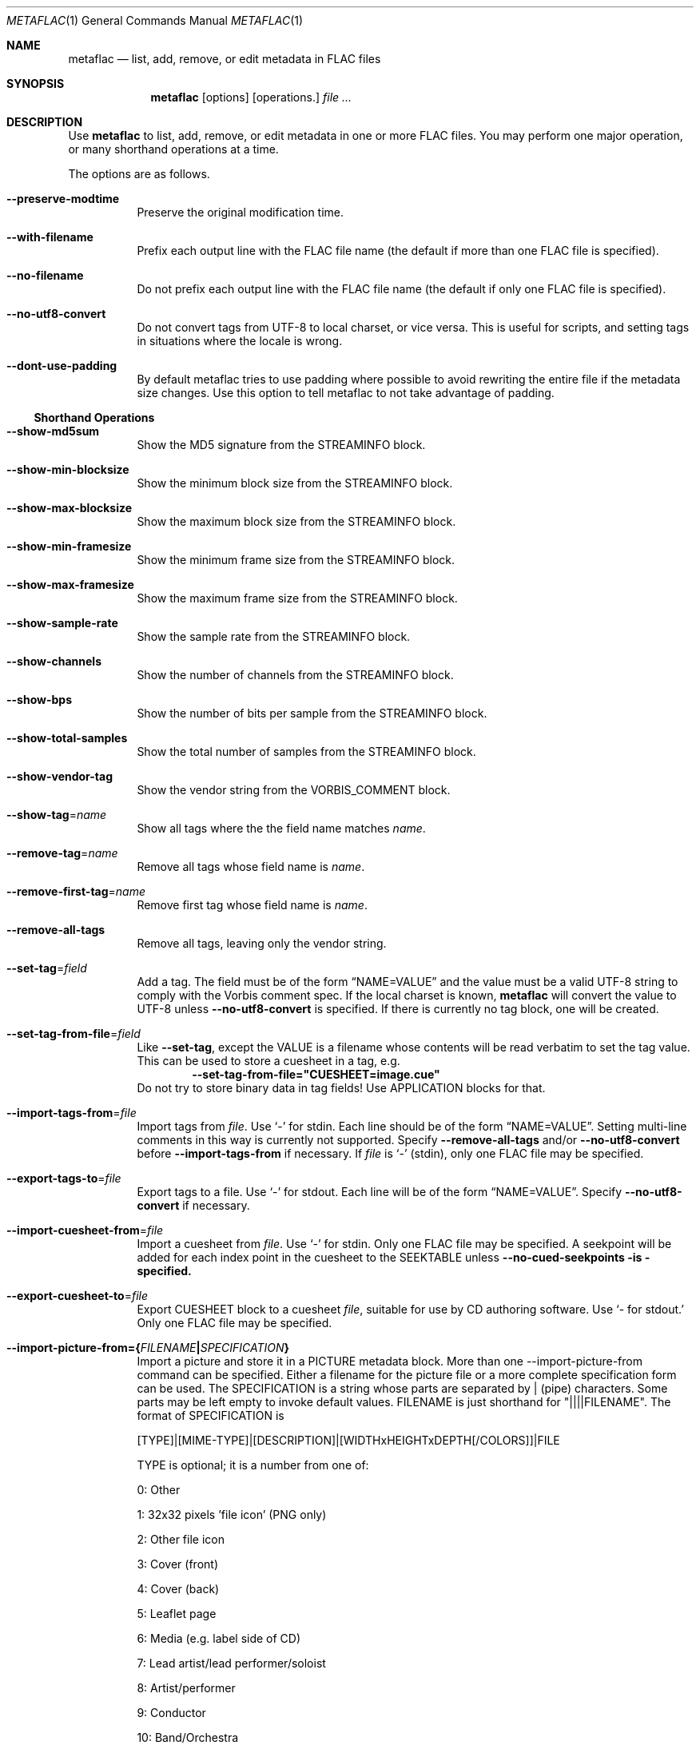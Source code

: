 .Dd December 5 2014
.Dt METAFLAC 1
.Os
.Sh NAME
.Nm metaflac
.Nd list, add, remove, or edit metadata in FLAC files
.Sh SYNOPSIS
.Nm metaflac
.Op options
.Op operations.
.Ar
.Sh DESCRIPTION
Use
.Nm
to list, add, remove, or edit metadata in one or more FLAC files.
You may perform one major operation,
or many shorthand operations at a time.
.Pp
The options are as follows.
.Bl -tag -width Ds
.It Fl -preserve-modtime
Preserve the original modification time.
.It Fl -with-filename
Prefix each output line with the FLAC file name
(the default if more than one FLAC file is specified).
.It Fl -no-filename
Do not prefix each output line with the FLAC file name
(the default if only one FLAC file is specified).
.It Fl -no-utf8-convert
Do not convert tags from UTF-8 to local charset, or vice versa.
This is useful for scripts, and setting tags in situations
where the locale is wrong.
.It Fl -dont-use-padding
By default metaflac tries to use padding where possible
to avoid rewriting the entire file if the metadata size changes.
Use this option to tell metaflac to not take advantage of padding.
.El
.Ss Shorthand Operations
.Bl -tag -width Ds
.It Fl -show-md5sum
Show the MD5 signature from the STREAMINFO block.
.It Fl -show-min-blocksize
Show the minimum block size from the STREAMINFO block.
.It Fl -show-max-blocksize
Show the maximum block size from the STREAMINFO block.
.It Fl -show-min-framesize
Show the minimum frame size from the STREAMINFO block.
.It Fl -show-max-framesize
Show the maximum frame size from the STREAMINFO block.
.It Fl -show-sample-rate
Show the sample rate from the STREAMINFO block.
.It Fl -show-channels
Show the number of channels from the STREAMINFO block.
.It Fl -show-bps
Show the number of bits per sample from the STREAMINFO block.
.It Fl -show-total-samples
Show the total number of samples from the STREAMINFO block.
.It Fl -show-vendor-tag
Show the vendor string from the VORBIS_COMMENT block.
.It Fl -show-tag Ns = Ns Ar name
Show all tags where the the field name matches
.Ar name .
.It Fl -remove-tag Ns = Ns Ar name
Remove all tags whose field name is
.Ar name .
.It Fl -remove-first-tag Ns = Ns Ar name
Remove first tag whose field name is
.Ar name .
.It Fl -remove-all-tags
Remove all tags, leaving only the vendor string.
.It Fl -set-tag Ns = Ns Ar field
Add a tag. The field must be of the form
.Dq NAME=VALUE
and the value must be a valid UTF-8 string
to comply with the Vorbis comment spec.
If the local charset is known,
.Nm
will convert the value to UTF-8 unless
.Fl -no-utf8-convert
is specified.
If there is currently no tag block, one will be created.
.It Fl -set-tag-from-file Ns = Ns Ar field
Like
.Fl -set-tag ,
except the VALUE is a filename whose contents
will be read verbatim to set the tag value.
.\" Verbatim? What bout UTF8 then?
This can be used to store a cuesheet in a tag, e.g.
.Dl --set-tag-from-file="CUESHEET=image.cue"
Do not try to store binary data in tag fields!
Use APPLICATION blocks for that.
.It Fl -import-tags-from Ns = Ns Ar file
Import tags from
.Ar file .
Use
.Sq -
for stdin.
Each line should be of the form
.Dq NAME=VALUE .
Setting multi-line comments in this way is currently not supported.
Specify
.Fl -remove-all-tags
and/or
.Fl -no-utf8-convert
before
.Fl -import-tags-from
if necessary. If
.Ar file
is
.Sq -
(stdin), only one FLAC file may be specified.
.It Fl -export-tags-to Ns = Ns Ar file
Export tags to a file.  Use
.Sq -
for stdout.
Each line will be of the form
.Dq NAME=VALUE .
Specify
.Fl -no-utf8-convert
if necessary.
.It Fl -import-cuesheet-from Ns = Ns Ar file
Import a cuesheet from
.Ar file .
Use
.Sq -
for stdin.
Only one FLAC file may be specified.
A seekpoint will be added for each index point in the cuesheet
to the SEEKTABLE unless
.Fl -no-cued-seekpoints is specified.
.It Fl -export-cuesheet-to Ns = Ns Ar file
Export CUESHEET block to a cuesheet
.Ar file ,
suitable for use by CD authoring software.
Use
.Sq - for stdout.
Only one FLAC file may be specified.
.It Fl -import-picture-from={\fIFILENAME\fB|\fISPECIFICATION\fB}
Import a picture and store it in a PICTURE metadata block.  More than one --import-picture-from command can be specified.  Either a filename for the picture file or a more complete specification form can be used.  The SPECIFICATION is a string whose parts are separated by | (pipe) characters.  Some parts may be left empty to invoke default values.  FILENAME is just shorthand for "||||FILENAME".  The format of SPECIFICATION is

[TYPE]|[MIME-TYPE]|[DESCRIPTION]|[WIDTHxHEIGHTxDEPTH[/COLORS]]|FILE

TYPE is optional; it is a number from one of:

0: Other

1: 32x32 pixels 'file icon' (PNG only)

2: Other file icon

3: Cover (front)

4: Cover (back)

5: Leaflet page

6: Media (e.g. label side of CD)

7: Lead artist/lead performer/soloist

8: Artist/performer

9: Conductor

10: Band/Orchestra

11: Composer

12: Lyricist/text writer

13: Recording Location

14: During recording

15: During performance

16: Movie/video screen capture

17: A bright coloured fish

18: Illustration

19: Band/artist logotype

20: Publisher/Studio logotype

The default is 3 (front cover).  There may only be one picture each of type 1 and 2 in a file.

MIME-TYPE is optional; if left blank, it will be detected from the file.  For best compatibility with players, use pictures with MIME type image/jpeg or image/png.  The MIME type can also be --> to mean that FILE is actually a URL to an image, though this use is discouraged.

DESCRIPTION is optional; the default is an empty string.

The next part specfies the resolution and color information.  If the MIME-TYPE is image/jpeg, image/png, or image/gif, you can usually leave this empty and they can be detected from the file.  Otherwise, you must specify the width in pixels, height in pixels, and color depth in bits-per-pixel.  If the image has indexed colors you should also specify the number of colors used.  When manually specified, it is not checked against the file for accuracy.

FILE is the path to the picture file to be imported, or the URL if MIME type is -->

For example, "|image/jpeg|||../cover.jpg" will embed the JPEG file at ../cover.jpg, defaulting to type 3 (front cover) and an empty description.  The resolution and color info will be retrieved from the file itself.

The specification "4|-->|CD|320x300x24/173|http://blah.blah/backcover.tiff" will embed the given URL, with type 4 (back cover), description "CD", and a manually specified resolution of 320x300, 24 bits-per-pixel, and 173 colors.  The file at the URL will not be fetched; the URL itself is stored in the PICTURE metadata block.
.It Fl -export-picture-to=file
Export PICTURE block to a file.  Use '-' for stdout.  Only one FLAC file may be specified on the command line.  The first PICTURE block will be exported unless --export-picture-to is preceded by a --block-number=# option to specify the exact metadata block to extract.  Note that the block number is the one shown by --list.
.It Fl -add-replay-gain
Calculates the title and album gains/peaks of the given FLAC
files as if all the files were part of one album, then stores
them as FLAC tags.  The tags are the same as
those used by vorbisgain.  Existing ReplayGain tags will be
replaced.  If only one FLAC file is given, the album and title
gains will be the same.  Since this operation requires two
passes, it is always executed last, after all other operations
have been completed and written to disk.  All FLAC files
specified must have the same resolution, sample rate, and
number of channels.  The sample rate must be one of 8, 11.025,
12, 16, 18.9, 22.05, 24, 28, 32, 37.8, 44.1, 48, 56, 64, 88.2,
96, 112, 128, 144, 176.4, or 192kHz.
.It Fl -remove-replay-gain
Removes the ReplayGain tags.
.It Fl -add-seekpoint={\fI#\fB|\fIX\fB|\fI#x\fB|\fI#s\fB}
Add seek points to a SEEKTABLE block.  Using #, a seek point at
that sample number is added.  Using X, a placeholder point is
added at the end of a the table.  Using #x, # evenly spaced seek
points will be added, the first being at sample 0.  Using #s, a
seekpoint will be added every # seconds (# does not have to be a
whole number; it can be, for example, 9.5, meaning a seekpoint
every 9.5 seconds).  If no SEEKTABLE block exists, one will be
created.  If one already exists, points will be added to the
existing table, and any duplicates will be turned into placeholder
points.  You may use many --add-seekpoint options; the resulting
SEEKTABLE will be the unique-ified union of all such values.
Example: --add-seekpoint=100x --add-seekpoint=3.5s will add 100
evenly spaced seekpoints and a seekpoint every 3.5 seconds.
.It Fl -add-padding=length
Add a padding block of the given length (in bytes).  The overall
length of the new block will be 4 + length; the extra 4 bytes is
for the metadata block header.
.Ss Major Operations
.Bl -tag -width Ds
.It Fl -list
List the contents of one or more metadata blocks to stdout.  By
default, all metadata blocks are listed in text format.  Use the
following options to change this behavior:
.RS
.It Fl -block-number=#[,#[...]]
An optional comma-separated list of block numbers to display.
The first block, the STREAMINFO block, is block 0.
.It Fl -block-type=type[,type[...]]
.It Fl -except-block-type=type[,type[...]]
An optional comma-separated list of block types to be included
or ignored with this option.  Use only one of --block-type or
--except-block-type.  The valid block types are: STREAMINFO,
PADDING, APPLICATION, SEEKTABLE, VORBIS_COMMENT, PICTURE.  You
may narrow down the types of APPLICATION blocks displayed as
follows:

APPLICATION:abcd        The APPLICATION block(s) whose textual repre-
sentation of the 4-byte ID is "abcd"
APPLICATION:0xXXXXXXXX  The APPLICATION block(s) whose hexadecimal big-
endian representation of the 4-byte ID is
"0xXXXXXXXX".  For the example "abcd" above the
hexadecimal equivalalent is 0x61626364
.sp
.RS
.B "Note:"
if both --block-number and --[except-]block-type are
specified, the result is the logical AND of both
arguments.
.RE
.It Fl -application-data-format=hexdump|text
If the application block you are displaying contains binary
data but your --data-format=text, you can display a hex dump
of the application data contents instead using
--application-data-format=hexdump.
.RE
.It Fl -remove
Remove one or more metadata blocks from the metadata.  Unless
--dont-use-padding is specified, the blocks will be replaced with
padding.  You may not remove the STREAMINFO block.
.RS
.It Fl -block-number=#[,#[...]]
.It Fl -block-type=type[,type[...]]
.It Fl -except-block-type=type[,type[...]]
See --list above for usage.
.sp
.RS
.B "Note:"
if both --block-number and --[except-]block-type are
specified, the result is the logical AND of both arguments.
.RE
.RE
.It Fl -remove-all
Remove all metadata blocks (except the STREAMINFO block) from the
metadata.  Unless --dont-use-padding is specified, the blocks will
be replaced with padding.
.It Fl -merge-padding
Merge adjacent PADDING blocks into single blocks.
.It Fl -sort-padding
Move all PADDING blocks to the end of the metadata and merge them
into a single block.
.El
.Sh SEE ALSO
.Xr flac 1
.Sh AUTHORS
